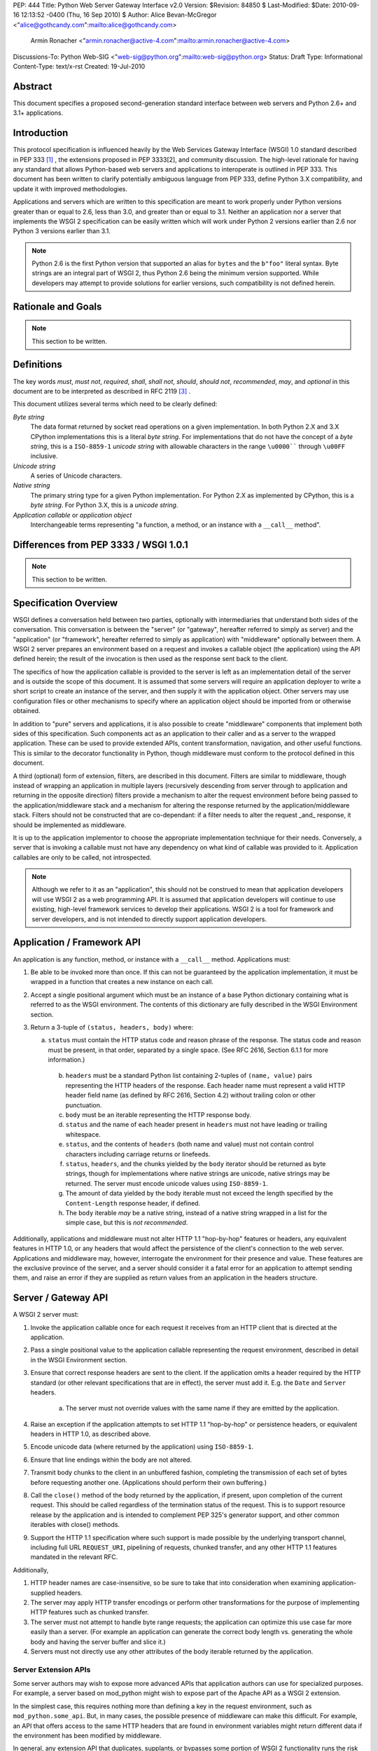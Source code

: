 PEP: 444
Title: Python Web Server Gateway Interface v2.0
Version: $Revision: 84850 $
Last-Modified: $Date: 2010-09-16 12:13:52 -0400 (Thu, 16 Sep 2010) $
Author: Alice Bevan-McGregor <"alice@gothcandy.com":mailto:alice@gothcandy.com>
        Armin Ronacher <"armin.ronacher@active-4.com":mailto:armin.ronacher@active-4.com>
Discussions-To: Python Web-SIG <"web-sig@python.org":mailto:web-sig@python.org>
Status: Draft
Type: Informational
Content-Type: text/x-rst
Created: 19-Jul-2010


Abstract
========

This document specifies a proposed second-generation standard interface
between web servers and Python 2.6+ and 3.1+ applications.


Introduction
============

This protocol specification is influenced heavily by the Web Services
Gateway Interface (WSGI) 1.0 standard described in PEP 333 [1]_ , the
extensions proposed in PEP 3333[2], and community discussion. The
high-level rationale for having any standard that allows Python-based
web servers and applications to interoperate is outlined in PEP 333.
This document has been written to clarify potentially ambiguous language
from PEP 333, define Python 3.X compatibility, and update it with
improved methodologies.

Applications and servers which are written to this specification are
meant to work properly under Python versions greater than or equal to
2.6, less than 3.0, and greater than or equal to 3.1. Neither an
application nor a server that implements the WSGI 2 specification can be
easily written which will work under Python 2 versions earlier than 2.6
nor Python 3 versions earlier than 3.1.

.. note::

    Python 2.6 is the first Python version that supported an alias for
    ``bytes`` and the ``b"foo"`` literal syntax. Byte strings are an
    integral part of WSGI 2, thus Python 2.6 being the minimum version
    supported. While developers may attempt to provide solutions for
    earlier versions, such compatibility is not defined herein.


Rationale and Goals
===================

.. note::

    This section to be written.


Definitions
===========

The key words *must*, *must not*, *required*, *shall*, *shall not*,
*should*, *should not*, *recommended*, *may*, and *optional* in this
document are to be interpreted as described in RFC 2119 [3]_ .

This document utilizes several terms which need to be clearly defined:

*Byte string*
    The data format returned by socket read operations on a given
    implementation. In both Python 2.X and 3.X CPython implementations
    this is a literal *byte string*. For implementations that do not
    have the concept of a *byte string*, this is a ``ISO-8859-1``
    *unicode string* with allowable characters in the range ``\u0000````
    through ``\u00FF`` inclusive.

*Unicode string*
    A series of Unicode characters.

*Native string*
    The primary string type for a given Python implementation. For
    Python 2.X as implemented by CPython, this is a *byte string*. For
    Python 3.X, this is a *unicode string*.

*Application callable* or *application object*
    Interchangeable terms representing "a function, a method, or an
    instance with a ``__call__`` method".



Differences from PEP 3333 / WSGI 1.0.1
======================================

.. note::

    This section to be written.


Specification Overview
======================

WSGI defines a conversation held between two parties, optionally with
intermediaries that understand both sides of the conversation. This
conversation is between the "server" (or "gateway", hereafter referred
to simply as server) and the "application" (or "framework", hereafter
referred to simply as application) with "middleware" optionally between
them. A WSGI 2 server prepares an environment based on a request and
invokes a callable object (the application) using the API defined
herein; the result of the invocation is then used as the response sent
back to the client.

The specifics of how the application callable is provided to the server
is left as an implementation detail of the server and is outside the
scope of this document. It is assumed that some servers will require an
application deployer to write a short script to create an instance of
the server, and then supply it with the application object. Other
servers may use configuration files or other mechanisms to specify
where an application object should be imported from or otherwise
obtained.

In addition to "pure" servers and applications, it is also possible to
create "middleware" components that implement both sides of this
specification. Such components act as an application to their caller and
as a server to the wrapped application. These can be used to provide
extended APIs, content transformation, navigation, and other useful
functions. This is similar to the decorator functionality in Python,
though middleware must conform to the protocol defined in this document.

A third (optional) form of extension, filters, are described in this
document. Filters are similar to middleware, though instead of wrapping
an application in multiple layers (recursively descending from server
through to application and returning in the opposite direction) filters
provide a mechanism to alter the request environment before being passed
to the application/middleware stack and a mechanism for altering the
response returned by the application/middleware stack. Filters should
not be constructed that are co-dependant: if a filter needs to alter the
request _and_ response, it should be implemented as middleware.

It is up to the application implementor to choose the appropriate
implementation technique for their needs. Conversely, a server that is
invoking a callable must not have any dependency on what kind of
callable was provided to it. Application callables are only to be
called, not introspected.

.. note::

    Although we refer to it as an "application", this should not be
    construed to mean that application developers will use WSGI 2 as a
    web programming API. It is assumed that application developers will
    continue to use existing, high-level framework services to develop
    their applications. WSGI 2 is a tool for framework and server
    developers, and is not intended to directly support application
    developers.


Application / Framework API
===========================

An application is any function, method, or instance with a ``__call__``
method. Applications must:

1. Be able to be invoked more than once. If this can not be guaranteed
   by the application implementation, it must be wrapped in a function
   that creates a new instance on each call.

2. Accept a single positional argument which must be an instance of a
   base Python dictionary containing what is referred to as the WSGI
   environment. The contents of this dictionary are fully described in
   the WSGI Environment section.

3. Return a 3-tuple of ``(status, headers, body)`` where:

   a. ``status`` must contain the HTTP status code and reason phrase of
      the response. The status code and reason must be present, in that
      order, separated by a single space. (See RFC 2616, Section 6.1.1
      for more information.)

    b. ``headers`` must be a standard Python list containing 2-tuples
       of ``(name, value)`` pairs representing the HTTP headers of the
       response. Each header name must represent a valid HTTP header
       field name (as defined by RFC 2616, Section 4.2) without
       trailing colon or other punctuation.

    c. ``body`` must be an iterable representing the HTTP response
       body.
    
    d. ``status`` and the name of each header present in ``headers``
       must not have leading or trailing whitespace.
    
    e. ``status``, and the contents of ``headers`` (both name and
       value) must not contain control characters including carriage
       returns or linefeeds.
    
    f. ``status``, ``headers``, and the chunks yielded by the ``body``
       iterator should be returned as byte strings, though for
       implementations where native strings are unicode, native strings
       may be returned. The server must encode unicode values using
       ``ISO-8859-1``.
    
    g. The amount of data yielded by the body iterable must not exceed
       the length specified by the ``Content-Length`` response header,
       if defined.
    
    h. The ``body`` iterable *may* be a native string, instead of a
       native string wrapped in a list for the simple case, but this is
       *not recommended*.

Additionally, applications and middleware must not alter HTTP 1.1
"hop-by-hop" features or headers, any equivalent features in HTTP 1.0,
or any headers that would affect the persistence of the client's
connection to the web server. Applications and middleware may, however,
interrogate the environment for their presence and value. These features
are the exclusive province of the server, and a server should consider
it a fatal error for an application to attempt sending them, and raise
an error if they are supplied as return values from an application in
the headers structure.


Server / Gateway API
====================

A WSGI 2 server must:

1. Invoke the application callable once for each request it receives
   from an HTTP client that is directed at the application.

2. Pass a single positional value to the application callable
   representing the request environment, described in detail in the WSGI
   Environment section.

3. Ensure that correct response headers are sent to the client. If the
   application omits a header required by the HTTP standard (or other
   relevant specifications that are in effect), the server must add it.
   E.g. the ``Date`` and ``Server`` headers.

    a. The server must not override values with the same name if they
       are emitted by the application.

4. Raise an exception if the application attempts to set HTTP 1.1
   "hop-by-hop" or persistence headers, or equivalent headers in HTTP
   1.0, as described above.

5. Encode unicode data (where returned by the application) using
   ``ISO-8859-1``.

6. Ensure that line endings within the body are not altered.

7. Transmit body chunks to the client in an unbuffered fashion,
   completing the transmission of each set of bytes before requesting
   another one. (Applications should perform their own buffering.)

8. Call the ``close()`` method of the body returned by the application,
   if present, upon completion of the current request. This should be
   called regardless of the termination status of the request. This is
   to support resource release by the application and is intended to
   complement PEP 325's generator support, and other common iterables
   with close() methods.

9. Support the HTTP 1.1 specification where such support is made
   possible by the underlying transport channel, including full URL
   ``REQUEST_URI``, pipelining of requests, chunked transfer, and any
   other HTTP 1.1 features mandated in the relevant RFC.

Additionally,

1. HTTP header names are case-insensitive, so be sure to take that into
   consideration when examining application-supplied headers.

2. The server may apply HTTP transfer encodings or perform other
   transformations for the purpose of implementing HTTP features such as
   chunked transfer.

3. The server must not attempt to handle byte range requests; the
   application can optimize this use case far more easily than a server.
   (For example an application can generate the correct body length vs.
   generating the whole body and having the server buffer and slice it.)

4. Servers must not directly use any other attributes of the body
   iterable returned by the application.


Server Extension APIs
---------------------

Some server authors may wish to expose more advanced APIs that
application authors can use for specialized purposes. For example, a
server based on mod_python might wish to expose part of the Apache API
as a WSGI 2 extension.

In the simplest case, this requires nothing more than defining a key in
the request environment, such as ``mod_python.some_api``. But, in many
cases, the possible presence of middleware can make this difficult. For
example, an API that offers access to the same HTTP headers that are
found in environment variables might return different data if the
environment has been modified by middleware.

In general, any extension API that duplicates, supplants, or bypasses
some portion of WSGI 2 functionality runs the risk of being incompatible
with middleware components. Server developers should not assume that
nobody will use middleware, because many framework developers
specifically organize their frameworks to function almost entirely as
middleware of various kinds.

So, to provide maximum compatibility, servers that provide extension
APIs that replace some WSGI 2 functionality must design those APIs so
that they are invoked using the portion of the API that they replace.
For example, an extension API to access HTTP request headers must
require the application to pass in its current environment, so that the
server may verify that HTTP headers accessible via the API have not been
altered by middleware. If the extension API cannot guarantee that it
will always agree with the environment about the contents of HTTP
headers, it must refuse service to the application, e.g. by raising an
error, returning ``None`` instead of a header collection, or whatever is
appropriate to the API.

These guidelines also apply to middleware that adds information such as
parsed cookies, form variables, sessions, and the like to the
environment. Specifically, such middleware should provide these features
as functions which operate on the environment, rather than simply
stuffing values into the environment. This helps ensure that information
is calculated from the environment after any middleware has done any URL
rewrites or other modifications.

It is very important that these "safe extension" rules be followed by
both server and middleware developers, in order to avoid a future in
which middleware developers are forced to delete any and all extension
APIs from the environment to ensure that their mediation isn't being
bypassed by applications using those extensions!


Middleware API
==============

Middleware plays the role of a server with respect to the application
they wrap, while also acting as an application with respect to the
server they are called by. Middleware components can perform such
functions as:

* Routing a request to different application objects based on the target
  URL, after rewriting the environment accordingly.

* Allowing multiple applications to run side-by-side in the same
  process.

* Load balancing and remote processing by forwarding requests and
  responses over a network.

The presence of middleware in general is transparent to both the server
and the application sides of the interface, and must require no special
support. A developer who desires to incorporate middleware into an
application simply provides the middleware component to the server, as
if it were an application, and configures the middleware component to
invoke the application, as if the middleware component were a server. Of
course, the "application" that the middleware wraps may in fact be
another middleware component wrapping another application, and so on,
creating what is referred to as a "middleware stack".

.. note::

    Care must be taken when modifying the returned body. If the amount
    of data returned will differ and a ``Content-Length`` header is
    present, it must be updated to reflect the true length of the body
    returned by the middleware.


Filter API
==========

.. note::

    There is strong contention on the mailing list whether this should
    be included in the PEP.

A large amount of middleware only applies changes to the environment
coming in from the server before reaching the application, or,
conversely, only applies transformations to the data returned by the
application. Additionally, middleware, by wrapping applications and
other middleware in a recursive structure, is less efficient and harder
to debug than a "flat" model. Filters fill the need for efficient
ingress- or egress-only modifications.

"Filters" can perform such functions as:

* Perform additional processing on the incoming request, such as
  transforming HTTP GET arguments.

* Perform content post-processing, such as applying XSL stylesheets or
  GZip compression.

* Calculate and add optional HTTP headers such as ``Content-MD5``.

The filtering API may be implemented by WSGI 2 servers, and filtering
functionality can be added to non-supporting servers by utilizing a
middleware layer which implements the filtering API.


Ingress Filters
---------------

Ingress filters are called before the application (and middleware
stack), may modify the request environment, and must:

1. Accept a single positional argument representing the WSGI
   environment.

2. Return ``None``.


Egress Filters
--------------

Egress filters are called after the application (and middleware stack)
only if an unhandled exception has not been raised, may modify the
response, and must:

1. Accept four positional arguments: ``environ``, ``status``,
   ``headers``, and ``body``, where ``environ`` is the request
   environment and ``status``, ``headers``, and ``body`` are the values
   returned by the application.

2. Return a 3-tuple of (``status``, ``headers``, and ``body``) with the
   same restrictions as an application.

There is no requirement for egress filters to return the same objects as
those passed in.

.. note::

    As per middleware, care must be taken when modifying the returned
    body.


Asynchronous Processing
=======================

.. note::

    This section to be written.


Implementation Details
======================

The WSGI Environment
--------------------

1. All keys in the environment dictionary must be native strings.

2. The value matching the ``'wsgi.url_scheme'`` key must be a native
   string.

3. For implementations where the native string is unicode, all CGI keys,
   and all CGI values other than ``REQUEST_URI``, ``SCRIPT_NAME``,
   ``PATH_INFO``, ``PARAMETERS``, and ``QUERY_STRING``, must be encoded
   using ``ISO-8859-1``.

4. The value for the ``REQUEST_URI`` key must be a byte string.

5. The values for the ``SCRIPT_NAME``, ``PATH_INFO``, ``PARAMETERS``,
   and ``QUERY_STRING`` keys must be unicode strings. The encoding used
   must be stored in ``wsgi.uri_encoding`` and default to ``UTF-8``. The
   application developer may provide a different default. If conversion
   failed, ``ISO-8859-1`` must be used.

6. The values for ``SCRIPT_NAME`` and ``PATH_INFO`` must be URL-decoded.

7. The value for the ``wsgi.uri_encoding`` key must be a native string.

8. The value matching the ``wsgi.input`` key must produce byte strings.

9. The ``read()`` and ``readline()`` methods of ``wsgi.input`` may
   optionally take a size hint. If no hint is given ``read()`` reads
   until end of stream.

10. Read operations across ``wsgi.input`` must return an empty string as
    an end of stream marker.

The following CGI variables must be present.

+---------------------+-----------------------------------------------+
| Key                 | Description                                   |
+=====================+===============================================+
| ``REQUEST_METHOD``  | The HTTP request method, such as "GET" or     |
|                     | "POST".                                       |
+---------------------+-----------------------------------------------+
| ``SCRIPT_NAME``     | The initial portion of the request URL's      |
|                     | "path" that corresponds to the application    |
|                     | object, so that the application knows its     |
|                     | virtual "location". This may be an empty      |
|                     | string if the application corresponds to the  |
|                     | "root" of the server.                         |
+---------------------+-----------------------------------------------+
| ``PATH_INFO``       | The remainder of the request URL's "path",    |
|                     | designating the virtual "location" of the     |
|                     | request's target within the application.      |
+---------------------+-----------------------------------------------+
| ``QUERY_STRING``    | The portion of the request URL that follows   |
|                     | the ``"?"``, if any, or an empty string.      |
+---------------------+-----------------------------------------------+
| ``PARAMETERS``      | The portion of the request URL that follows   |
|                     | the ``";"``, if any, or an empty string.      |
+---------------------+-----------------------------------------------+
| ``SERVER_NAME``     | When combined with ``SCRIPT_NAME`` and        |
| ``SERVER_PORT``     | ``PATH_INFO`` these variables can be used to  |
|                     | complete the URL. Note, however, that         |
|                     | ``HTTP_HOST``, if present, should be used in  |
|                     | preference to ``SERVER_NAME`` for             |
|                     | reconstructing the request URL. See the URL   |
|                     | Reconstruction section below for more detail. |
+---------------------+-----------------------------------------------+
| ``SERVER_PROTOCOL`` | The version of the protocol the client used   |
|                     | to send the request. Typically this will be   |
|                     | something like ``"HTTP/1.0"`` or              |
|                     | ``"HTTP/1.1"`` and may be used by the         |
|                     | application to determine how to treat any     |
|                     | HTTP request headers.                         |
+---------------------+-----------------------------------------------+

The following CGI values may present be in the environment.

+---------------------+-----------------------------------------------+
| Key                 | Description                                   |
+=====================+===============================================+
| ``CONTENT_TYPE``    | The contents of the ``Content-Type`` header   |
|                     | in the HTTP request.                          |
+---------------------+-----------------------------------------------+
| ``CONTENT_LENGTH``  | The contents of the ``Content-Length`` header |
|                     | in the HTTP request.                          |
+---------------------+-----------------------------------------------+
| ``HTTP_*``          | Variables corresponding to the                |
|                     | client-supplied HTTP request headers. The     |
|                     | presence or absence of these variables should |
|                     | correspond with the presence or absence of    |
|                     | the appropriate HTTP header in the request.   |
+---------------------+-----------------------------------------------+

A server should attempt to provide as many other CGI variables as are
applicable. In addition, if SSL is in use, the server should also
provide as many of the SSL environment variables [5] as are applicable,
such as ``HTTPS=on`` and ``SSL_PROTOCOL``. Note, however, that an
application that uses any CGI variables other than the ones listed above
are necessarily non-portable to web servers that do not support the
relevant extensions. (For example, web servers that do not publish files
will not be able to provide a meaningful ``DOCUMENT_ROOT`` or
``PATH_TRANSLATED``.)

A WSGI 2 compliant server should document the variables it provides,
along with their definitions, as appropriate. Applications must check
for the presence of any server-specific variables they require, and have
a fallback plan in the event such a variable is absent.

In addition to the CGI-defined variables, the environment dictionary may
also contain arbitrary operating-system "environment variables", and
must contain the following WSGI 2 defined variables:

+-----------------------+-----------------------------------------------+
| Key                   | Description                                   |
+=======================+===============================================+
| ``wsgi.version``      | The tuple ``(2, 0)``, representing WSGI       |
|                       | version 2.0.                                  |
+-----------------------+-----------------------------------------------+
| ``wsgi.url_scheme``   | A value representing the "scheme" portion of  |
|                       | the URL at which the application is being     |
|                       | invoked. Normally, this will have the value   |
|                       | ``"http"`` or ``"https"``, as appropriate.    |
+-----------------------+-----------------------------------------------+
| ``wsgi.input``        | An input stream (file-like object) from which |
|                       | bytes constituting the HTTP request body can  |
|                       | be read.                                      |
+-----------------------+-----------------------------------------------+
| ``wsgi.errors``       | An output stream (file-like object) to which  |
|                       | error output text can be written for the      |
|                       | purpose of recording program or other errors  |
|                       | in a standardized and possibly centralized    |
|                       | location.                                     |
+-----------------------+-----------------------------------------------+
| ``wsgi.multithread``  | This value must evaluate true if the          |
|                       | application object may be simultaneously      |
|                       | invoked by another thread in the same         |
|                       | process, and should evaluate false otherwise. |
+-----------------------+-----------------------------------------------+
| ``wsgi.multiprocess`` | This value must evaluate true if an           |
|                       | equivalent application object may be          |
|                       | simultaneously invoked by another process,    |
|                       | and should evaluate false otherwise.          |
+-----------------------+-----------------------------------------------+
| ``wsgi.run_once``     | This value must evaluate true if the server   |
|                       | or gateway expects (but does not guarantee)   |
|                       | that the application will only be invoked     |
|                       | this one time during the life of its          |
|                       | containing process. Normally, this will only  |
|                       | be true for a gateway based on CGI (or        |
|                       | similar).                                     |
+-----------------------+-----------------------------------------------+
| ``wsgi.async``        | This value must evaluate to true if the       |
|                       | server is capable of handling asynchronous    |
|                       | processing tokens as defined in the           |
|                       | Asynchronous Processing chapter.              |
+-----------------------+-----------------------------------------------+

The following environment variables may be present if supported by the
server:

+----------------------+-----------------------------------------------+
| Key                  | Description                                   |
+======================+===============================================+
| ``wsgi.script_name`` | The non-URL-decoded SCRIPT_NAME value. This   |
|                      | is the original URL-encoded value derived     |
|                      | from the request URI.                         |
+----------------------+-----------------------------------------------+
| ``web3.path_info``   | The non-URL-decoded PATH_INFO value. This is  |
|                      | the original URL-encoded value derived from   |
|                      | the request URI.                              |
+----------------------+-----------------------------------------------+

.. note::

    Through a historical inequity, by virtue of the CGI specification,
    ``SCRIPT_NAME`` and ``PATH_INFO`` are present within the environment
    as an already URL-decoded string.

Finally, the environment dictionary may also contain server-defined
variables. These variables must have names which are composed of only
lower-case letters, numbers, dots, and underscores, and should be
prefixed with a name that is unique to the defining server or gateway.
For example, ``mod_wsgi`` might define variables with names like
``mod_wsgi.some_variable``.


Input Stream
------------

The input stream (``wsgi.input``) provided by the server must support
the following methods:

+-----------------------+---------+
| Method                | Notes   |
+-----------------------+---------+
| ``read(size)``        | 1, 4    |
| ``readline([size])``  | 1, 2, 4 |
| ``readlines([size])`` | 1, 3, 5 |
| ``__iter__()``        | 1, 6    |
+-----------------------+---------+

The semantics of each method are as documented in the Python Library
Reference, except for these notes as listed in the table above:

1. The server must honor the client's specified ``Content-Length``, if
   present, and must:

   1. Truncate read requests that would exceed the request body length.

   2. After consuming the request body, simulate an end-of-file
      condition (by returning an empty string) if the application
      attempts further reads.

2. The implementation must support the optional size argument to
   ``readline()``.

3. The application is free to not supply a size argument to
   ``readlines()``, and the server or gateway is free to ignore the value of any supplied size argument.

4. The ``read``, ``readline`` and ``__iter__`` methods must return a
   bytes instance.

5. The ``readlines()`` method must return a sequence which contains
   instances of bytes.

6. The ``__iter__`` method must return an iterator yielding instances
   of bytes.

The methods listed in the table above must be supported by all servers
conforming to this specification. Applications conforming to this
specification must not use any other methods or attributes of the input
object. In particular, applications must not attempt to close this
stream, even if it possesses a close() method.


Error Stream
------------

This should be a "text mode" stream; i.e., applications should use
``"\n"`` as a line ending, and assume that it will be converted to the
correct line ending by the server.

For many servers, ``wsgi.errors`` will be the server's main error log.
Alternatively, this may be ``sys.stderr``, or a log file of some sort.
The server's documentation should include an explanation of how to
configure this or where to find the recorded output. A server may supply
different error streams to different applications, if this is desired.

*Note:* It is highly recommended for servers to implement
``wsgi.errors`` as a wrapper around the standard Python logging module
using the ``wsgi.errors`` handler name. This will allow for maximum
configurability using standard Python interfaces versus server-specific
configuration directives. In addition, there are many different ways to
route the Python logging module, including STDERR, on-disk log file,
over the network, and via e-mail or instant messenger.

The error stream (``wsgi.errors``) provided by the server must support
the following methods:

+---------------------+-------+
| Method              | Notes |
+=====================+=======+
| ``flush()``         | 1     |
+---------------------+-------+
| ``write(str)``      | 2     |
+---------------------+-------+
| ``writelines(seq)`` | 2     |
+---------------------+-------+

The semantics of each method are as documented in the Python Library
Reference, except for these notes as listed in the table above:

1. Since the errors stream may not be rewound, servers and gateways are
   free to forward write operations immediately, without buffering. In
   this case, the ``flush()`` method may be a no-op. Portable
   applications, however, cannot assume that output is unbuffered or
   that ``flush()`` is a no-op. They must call ``flush()`` if they need
   to ensure that output has in fact been written. (For example, to
   minimize intermingling of data from multiple processes writing to the
   same error log.)

2. The ``write()`` method must accept a native string argument.

3. The ``writelines()`` method must accept a sequence argument that
   consists entirely of native strings.

The methods listed in the table above must be supported by all servers
conforming to this specification. Applications conforming to this
specification must not use any other methods or attributes of the
``wsgi.errors`` object. In particular, applications must not attempt to
close this stream, even if it possesses a close() method.


HTTP Features
-------------

Servers should:

1. Be conservative in their implementation and generally allow
   applications complete control over their output.

2. Only make changes that do not alter the effective semantics of the
   application's response.

In a sense, a server should consider itself to be like an HTTP "gateway
server", with the application being an HTTP "origin server". (See RFC
2616, section 1.3, for the definition of these terms.)

However, because WSGI 2 servers and applications do not communicate via
HTTP, what RFC 2616 calls "hop-by-hop" headers do not apply to WSGI 2
internal communications.

Applications must not:

1. Generate any "hop-by-hop" headers[4].

2. Attempt to use HTTP features that would require them to generate such
   headers.

3. Rely on the content of any incoming "hop-by-hop" headers in the
   environment dictionary.

4. Apply a transport encoding to its response body.

Servers must:

1. Handle any supported inbound "hop-by-hop" headers on their own.

2. Provide transparent support for HTTP 1.1 Expect/Continue. This can be
   accomplished in one of two ways:

   1. Respond to requests containing an ``"Expect: 100-continue"``
      request with an immediate ``"100 Continue"`` response, and proceed
      normally.

   2. Proceed with the request normally, but provide the application
      with a ``wsgi.input`` stream that will send the ``"100 Continue"``
      response if/when the application first attempts to read from the
      input stream. The read request must then remain blocked until the
      client responds.

3. Provide transparent support for chunked transfer encoding of request
   bodies.

4. Provide transparent support for chunked transfer encoding of response
   bodies if:

   1. The ``Content-Length`` header is missing from the response, or;

   2. The ``Transfer-Encoding`` response header is set to ``"chunked"``,
      even if a ``Content-Length`` header is provided.

Note that these behavior restrictions do not apply for HTTP 1.0 requests
or for requests that are not directed to an application object. Not
defining a ``Content-Length`` for responses to HTTP 1.0 requests must
still be treated as an error condition by the server, for example.

For more information on HTTP 1.1 Expect/Continue, see RFC 2616, sections
8.2.3 and 10.1.1. For more information on chunked transfer encoding, see
RFC 2616, section 3.6.1.

Servers must not, and applications should:

1. Handle cache validation via the ``If-None-Match`` and
   ``If-Modified-Since`` request headers and the ``Last-Modified`` and
   ``ETag`` response headers.

2. Handle byte range transmission of the application's response.

Similarly, a server may re-encode or transport-encode an application's
response, but the application should use a suitable content encoding on
its own.

Note that these restrictions on applications do not necessarily mean
that every application must re-implement every HTTP feature; many HTTP
features can be partially or fully implemented by middleware or filter
components, thus freeing both server and application authors from
implementing the same features over and over again.



Python Cross-Version Compatibility
==================================

*Status:* TBD


Rationale
=========

*Status:* TBD.



Examples
========

Functional Application Example
------------------------------

The following is a simple, function-based "hello world" example
application, compatible with Python 2.x and 3.x.

::

    def hello(environ):
        status = "200 OK"
        body = "Hello world!"
        
        headers = [
                ("Content-Type", "text/plain"),
                ("Content-Length", str(len(body)))
            ]
        
        return status, headers, [body]


Class Instance Application Example
----------------------------------

The following is a simple, class-based "hello world" example
application, compatible with Python 2.x and 3.x.

::

    class Hello(object):
        def __call__(self, environ):
            status = "200 OK"
            body = "Hello world!"
            
            headers = [
                    ("Content-Type", "text/plain"),
                    ("Content-Length", str(len(body)))
                ]
            
            return status, headers, [body]
    
    hello = Hello()


h2. Middleware Example

bq. *Status:* TBD.<br>*Note:* Demonstrate simple (and robust) benchmarking middleware.


h2. Filtering Middleware Example

bq. *Status:* TBD.<br>*Note:* Demonstrate the filtering API as middleware.
 

h2. CGI Server Example

bq. *Status:* TBD.<br>*Note:* Demonstrate a basic CGI server that conforms to this standard.



h1. References

bq. *Status:* Draft.<br>*Note:* Needs more references, esp. to community discussion.

fn1. PEP 333: Python Web Services Gateway Interface v1.0 ("http://www.python.org/dev/peps/pep-0333/":http://www.python.org/dev/peps/pep-0333/)

fn2. PEP 3333: Python Web Services Gateway Interface v1.0.1 ("http://www.python.org/dev/peps/pep-3333/":http://www.python.org/dev/peps/pep-3333/)

fn3. RFC 2119: Key words for use in RFCs to Indicate Requirement Levels ("http://www.rfc-editor.org/rfc/rfc2119.txt":http://www.rfc-editor.org/rfc/rfc2119.txt)

fn4. "End-to-end and Hop-by-hop Headers" -- HTTP/1.1, Section 13.5.1 ("http://www.w3.org/Protocols/rfc2616/rfc2616-sec13.html#sec13.5.1":http://www.w3.org/Protocols/rfc2616/rfc2616-sec13.html#sec13.5.1)


h1. Copyright

This document has been placed in the public domain.






































The Application/Framework Side
------------------------------

The application object is simply a callable object that accepts one
argument.  The term "object" should not be misconstrued as requiring
an actual object instance: a function, method, or instance with a
``__call__`` method are all acceptable for use as an application
object.  Application objects must be able to be invoked more than
once, as virtually all servers/gateways (other than CGI) will make
such repeated requests.  It this cannot be guaranteed by the
implementation of the actual application, it has to be wrapped in a
function that creates a new instance on each call.

.. note::

   Although we refer to it as an "application" object, this should not
   be construed to mean that application developers will use WSGI 2 as
   a web programming API.  It is assumed that application developers
   will continue to use existing, high-level framework services to
   develop their applications.  WSGI 2 is a tool for framework and
   server developers, and is not intended to directly support
   application developers.)

An example of an application which is a function (``simple_app``)::

    def simple_app(environ):
        """Simplest possible application object"""
        status = b'200 OK'
        headers = [(b'Content-type', b'text/plain')]
        body = [b'Hello world!\n']
        return status, headers, body

An example of an application which is an instance (``simple_app``)::

    class AppClass(object):

        """Produce the same output, but using an instance.  An
        instance of this class must be instantiated before it is
        passed to the server.  """

      def __call__(self, environ):
            status = b'200 OK'
            headers = [(b'Content-type', b'text/plain')]
            body = [b'Hello world!\n']
            return status, headers, body

    simple_app = AppClass()

The Server/Gateway Side
-----------------------

The server or gateway invokes the application callable once for each
request it receives from an HTTP client that is directed at the
application.  To illustrate, here is a simple CGI gateway, implemented
as a function taking an application object.  Note that this simple
example has limited error handling, because by default an uncaught
exception will be dumped to ``sys.stderr`` and logged by the web
server.

::

    import locale
    import os
    import sys

    encoding = locale.getpreferredencoding()

    stdout = sys.stdout

    if hasattr(sys.stdout, 'buffer'):
        # Python 3 compatibility; we need to be able to push bytes out
        stdout = sys.stdout.buffer

    def get_environ():
        d = {}
        for k, v in os.environ.items():
            # Python 3 compatibility
            if not isinstance(v, bytes):
                # We must explicitly encode the string to bytes under
                # Python 3.1+
                v = v.encode(encoding, 'surrogateescape')
            d[k] = v
        return d

    def run_with_cgi(application):

        environ = get_environ()
        environ['wsgi.input']         = sys.stdin
        environ['wsgi.errors']        = sys.stderr
        environ['wsgi.version']       = (2, 0)
        environ['wsgi.multithread']   = False
        environ['wsgi.multiprocess']  = True
        environ['wsgi.run_once']      = True
        environ['SCRIPT_NAME'] = url_quote(environ['SCRIPT_NAME'])
        environ['PATH_INFO] = url_quote(environ['PATH_INFO'])
        environ['wsgi.path_requoted'] = True

        if environ.get('HTTPS', b'off') in (b'on', b'1'):
            environ['wsgi.url_scheme'] = b'https'
        else:
            environ['wsgi.url_scheme'] = b'http'

        status, headers, body = application(environ)

        CLRF = b'\r\n'

        try:
            stdout.write(b'Status: ' + status + CRLF)
            for header_name, header_val in headers:
                stdout.write(header_name + b': ' + header_val + CRLF)
            stdout.write(CRLF)
            for chunk in body:
                stdout.write(chunk)
                stdout.flush()
        finally:
            if hasattr(body, 'close'):
                body.close()


Middleware: Components that Play Both Sides
-------------------------------------------

A single object may play the role of a server with respect to some
application(s), while also acting as an application with respect to
some server(s).  Such "middleware" components can perform such
functions as:

* Routing a request to different application objects based on the
  target URL, after rewriting the ``environ`` accordingly.

* Allowing multiple applications or frameworks to run side-by-side in
  the same process.

* Load balancing and remote processing, by forwarding requests and
  responses over a network.

The presence of middleware in general is transparent to both the
"server/gateway" and the "application/framework" sides of the
interface, and should require no special support.  A user who desires
to incorporate middleware into an application simply provides the
middleware component to the server, as if it were an application, and
configures the middleware component to invoke the application, as if
the middleware component were a server.  Of course, the "application"
that the middleware wraps may in fact be another middleware component
wrapping another application, and so on, creating what is referred to
as a "middleware stack".

Here a middleware that changes the ``HTTP_HOST`` key if an ``X-Host``
header exists and adds a comment to all html responses::

    import time

    def proxy_and_timing_support(app):
        def new_application(environ):
            def filter_func(status, headers, body):
                now = time.time()
                for key, value in headers:
                    if key.lower() == b'content-type' and \
                       value.split(b';')[0] == b'text/html':
                        # assumes ascii compatible encoding in body,
                        # but the middleware should actually parse the
                        # content type header and figure out the
                        # encoding when doing that.  Also assumes the body
                        # is appendable and should not.
                        body += ('<!-- Execution time: %.2fsec -->' %
                                 (now - then)).encode('ascii')
                        break
                return status, headers, body
            then = time.time()
            host = environ.get('HTTP_X_HOST')
            if host is not None:
                environ['HTTP_HOST'] = host
            return filter_func(*app(environ))
        return new_application

    app = proxy_and_timing_support(app)


Filters
-------

A large amount of middleware only applies changes to the environment
coming in from the server before reaching the application, or,
conversely, only applies transformations to the data returned by
the application.  Additionally, middleware, by wrapping applications
and other middleware in a recursive structure, is less efficient than
a "flat" model.  Filters fill the need for efficient ingress- or
egress-only modifications.

Such "filters" can perform such functions as:

* Perform additional processing on the incoming request, such as
  transforming HTTP GET arguments.

* Perform content postprocessing, such as applying XSL stylesheets or
  GZip compression.

The filtering API **may** be implemented by WSGI 2 servers, and
filtering functionality can be added to non-supporting servers by
utilizing a middleware layer which implements the filtering API::

   class FilteringMiddleware(object):
      def __init__(self, app, ingress=None, egress=None):
         """Store the applciation and filters."""
         self.app = app
         self.ingress = [] if ingress is None else ingress
         self.egress = [] if egress is None else egress
         super(FilteringMiddleware, self).__init__()
      
      def __call__(self, environ):
         """Filter inbound (ingress), run the application, then filter
         outbound (egress)."""
         
         for filter in self.ingress:
            filter(environ)
         
         result = self.app(environ)
         
         for filter in self.egress:
            result = filter(*result)
         
         return result

Specifying the filter lists for ingress and egress is left as an
implementation detail for the server or middleware.

Ingress filters **must** accept a single positional argument with the
same API as an application, illustrated above.  Ingress filters may
then modify the WSGI 2 environment, and **must** return ``None``.

Egress filters **must** accept three positional arguments conforming
to the values returned by an application, illustrated above.  An
egress filter **may** then modify or construct an entirely new
response and **must** return a 3-tuple with the same API as an
application, as illustrated above.

Ingress and egress filters can be utilized by a light-weight
middleware layer to perform the actual work, allowing both use as
efficient ingress and/or egress filters **and** as middleware.  For
example::

   class CompressionMiddleware(object):
      def __init__(self, app):
         """Store the wrapped application and configure the egress
         filter."""
         self.app = app
         self.egress = CompressionEgressFilter()
         super(CompressionEgressFilter, self).__init__()
      
      def __call__(self, environ):
         """Call the applicaiton, filtering the result."""
         return self.egress(*self.app(environ))


Specification Details
=====================

The application callable must accept one positional argument.  For the
sake of illustration, we have named it ``environ``, but it is not
required to have this name.  A server or gateway **must** invoke the
application object using a positional (not keyword) argument.
(E.g. by calling ``status, headers, body = application(environ)`` as
shown above.)

The ``environ`` parameter is a dictionary object, containing CGI-style
environment variables.  This object **must** be a builtin Python
dictionary (*not* a subclass, ``UserDict`` or other dictionary
emulation), and the application is allowed to modify the dictionary in
any way it desires.  The dictionary must also include certain
WSGI 2-required variables (described in a later section), and may also
include server-specific extension variables, named according to a
convention that will be described below.

When called by the server, the application object must return a tuple
yielding three elements: ``status``, ``headers`` and ``body``.

The ``status`` element is a status in bytes of the form ``b'999
Message here'``.

``headers`` is a Python list of ``(header_name, header_value)`` pairs
describing the HTTP response header.  The ``headers`` structure must
be a literal Python list; it must yield two-tuples.  Both
``header_name`` and ``header_value`` must be bytes values.

The ``body`` is an iterable yielding zero or more bytes instances.
This can be accomplished in a variety of ways, such as by returning a
list containing bytes instances as ``body``, or by returning a
generator function as ``body`` that yields bytes instances, or by the
``body`` being an instance of a class which is iterable.  Regardless
of how it is accomplished, the application object must always return a
``body`` iterable yielding zero or more bytes instances.

The server or gateway must transmit the yielded bytes to the client in
an unbuffered fashion, completing the transmission of each set of
bytes before requesting another one.  (In other words, applications
**should** perform their own buffering.  See the `Buffering and
Streaming`_ section below for more on how application output must be
handled.)

The server or gateway should treat the yielded bytes as binary byte
sequences: in particular, it should ensure that line endings are not
altered.  The application is responsible for ensuring that the
string(s) to be written are in a format suitable for the client.  (The
server or gateway **may** apply HTTP transfer encodings, or perform
other transformations for the purpose of implementing HTTP features
such as byte-range transmission.  See `Other HTTP Features`_, below,
for more details.)

If the ``body`` iterable returned by the application has a ``close()``
method, the server or gateway **must** call that method upon
completion of the current request, whether the request was completed
normally, or terminated early due to an error.  This is to support
resource release by the application and is intended to complement PEP
325's generator support, and other common iterables with ``close()``
methods.

Finally, servers and gateways **must not** directly use any other
attributes of the ``body`` iterable returned by the application.


``environ`` Variables
---------------------

The ``environ`` dictionary is required to contain various CGI
environment variables, as defined by the Common Gateway Interface
specification [2]_.

The following CGI variables **must** be present.  Each key is a native
string.  Each value is a bytes instance.

.. note::

   In Python 3.1+, a "native string" is a ``str`` type decoded using
   the ``surrogateescape`` error handler, as done by
   ``os.environ.__getitem__``.  In Python 2.6 and 2.7, a "native
   string" is a ``str`` type representing a set of bytes.

``REQUEST_METHOD``
   The HTTP request method, such as ``"GET"`` or ``"POST"``.

``SCRIPT_NAME``
   The initial portion of the request URL's "path" that corresponds to
   the application object, so that the application knows its virtual
   "location".  This may be the empty bytes instance if the application
   corresponds to the "root" of the server.  SCRIPT_NAME will be a
   bytes instance representing a sequence of URL-encoded segments, each
   segment separated by the slash character (``/``).  Unlike CGI, it is
   assumed that segment values containing URL-encoded characters will
   *not* be unquoted: URL-quoted values such as ``%2F`` *will* remain
   present in ``SCRIPT_NAME`` provided to a WSGI 2 application.  If a
   server must reconstruct ``SCRIPT_NAME`` to provide a quoted value,
   it should do so as best it can and set the ``wsgi.path_requoted``
   environment value to ``True``.

``PATH_INFO``
  The remainder of the request URL's "path", designating the virtual
  "location" of the request's target within the application.  This
  **may** be a bytes instance if the request URL targets the
  application root and does not have a trailing slash.  PATH_INFO will
  be a bytes instance representing a sequence of URL-encoded segments
  separated by the slash character (``/``).  Unlike CGI, it is assumed
  that segment values containing URL-encoded characters will *not* be
  unquoted at all: URL-quoted values such as ``%2F`` *will* remain
  present in ``PATH_INFO`` provided to a WSGI 2 application.  If a
  server must reconstruct ``PATH_INFO`` to provide a quoted value, it
  should do so as best it can and set the ``wsgi.path_requoted``
  environment value to ``True``.

``QUERY_STRING``
  The portion of the request URL (in bytes) that follows the ``"?"``,
  if any, or the empty bytes instance.

``SERVER_NAME``, ``SERVER_PORT``
  When combined with ``SCRIPT_NAME`` and ``PATH_INFO`` (or their raw
  equivalents)`, these variables can be used to complete the URL.
  Note, however, that ``HTTP_HOST``, if present, should be used in
  preference to ``SERVER_NAME`` for reconstructing the request URL.
  See the `URL Reconstruction`_ section below for more detail.
  ``SERVER_PORT`` should be a bytes instance, not an integer.

``SERVER_PROTOCOL``
  The version of the protocol the client used to send the request.
  Typically this will be something like ``"HTTP/1.0"`` or
  ``"HTTP/1.1"`` and may be used by the application to determine how
  to treat any HTTP request headers.  (This variable should probably
  be called ``REQUEST_PROTOCOL``, since it denotes the protocol used
  in the request, and is not necessarily the protocol that will be
  used in the server's response.  However, for compatibility with CGI
  we have to keep the existing name.)

The following CGI values **may** present be in the WSGI 2 environment.
Each key is a native string.  Each value is a bytes instances.

``CONTENT_TYPE``
  The contents of any ``Content-Type`` fields in the HTTP request.

``CONTENT_LENGTH``
  The contents of any ``Content-Length`` fields in the HTTP request.

``HTTP_`` Variables
  Variables corresponding to the client-supplied HTTP request headers
  (i.e., variables whose names begin with ``"HTTP_"``).  The presence
  or absence of these variables should correspond with the presence or
  absence of the appropriate HTTP header in the request.

A server or gateway **should** attempt to provide as many other CGI
variables as are applicable, each with a string for its key and a
bytes instance for its value.  In addition, if SSL is in use, the
server or gateway **should** also provide as many of the Apache SSL
environment variables [5]_ as are applicable, such as ``HTTPS=on`` and
``SSL_PROTOCOL``.  Note, however, that an application that uses any
CGI variables other than the ones listed above are necessarily
non-portable to web servers that do not support the relevant
extensions.  (For example, web servers that do not publish files will
not be able to provide a meaningful ``DOCUMENT_ROOT`` or
``PATH_TRANSLATED``.)

A WSGI 2-compliant server or gateway **should** document what variables
it provides, along with their definitions as appropriate.
Applications **should** check for the presence of any variables they
require, and have a fallback plan in the event such a variable is
absent.

Note that CGI variable *values* must be bytes instances, if they are
present at all.  It is a violation of this specification for a CGI
variable's value to be of any type other than ``bytes``.  On Python 2,
this means they will be of type ``str``.  On Python 3, this means they
will be of type ``bytes``.

They *keys* of all CGI and non-CGI variables in the environ, however,
must be "native strings" (on both Python 2 and Python 3, they will be
of type ``str``).

In addition to the CGI-defined variables, the ``environ`` dictionary
**may** also contain arbitrary operating-system "environment
variables", and **must** contain the following WSGI 2-defined
variables.

=====================  ===============================================
Variable               Value
=====================  ===============================================
``wsgi.version``       The tuple ``(2, 0)``, representing WSGI
                       version 2.0.

``wsgi.url_scheme``    A bytes value representing the "scheme" portion of
                       the URL at which the application is being
                       invoked.  Normally, this will have the value
                       ``b"http"`` or ``b"https"``, as appropriate.

``wsgi.input``         An input stream (file-like object) from which bytes
                       constituting the HTTP request body can be read.
                       (The server or gateway may perform reads
                       on-demand as requested by the application, or
                       it may pre- read the client's request body and
                       buffer it in-memory or on disk, or use any
                       other technique for providing such an input
                       stream, according to its preference.)

``wsgi.errors``        An output stream (file-like object) to which error
                       output text can be written, for the purpose of
                       recording program or other errors in a
                       standardized and possibly centralized location.
                       This should be a "text mode" stream; i.e.,
                       applications should use ``"\n"`` as a line
                       ending, and assume that it will be converted to
                       the correct line ending by the server/gateway.
                       Applications may *not* send bytes to the
                       'write' method of this stream; they may only
                       send text.

                       For many servers, ``wsgi.errors`` will be the
                       server's main error log. Alternatively, this
                       may be ``sys.stderr``, or a log file of some
                       sort.  The server's documentation should
                       include an explanation of how to configure this
                       or where to find the recorded output.  A server
                       or gateway may supply different error streams
                       to different applications, if this is desired.

``wsgi.multithread``   This value should evaluate true if the
                       application object may be simultaneously
                       invoked by another thread in the same process,
                       and should evaluate false otherwise.

``wsgi.multiprocess``  This value should evaluate true if an
                       equivalent application object may be
                       simultaneously invoked by another process, and
                       should evaluate false otherwise.

``wsgi.run_once``      This value should evaluate true if the server
                       or gateway expects (but does not guarantee!)
                       that the application will only be invoked this
                       one time during the life of its containing
                       process.  Normally, this will only be true for
                       a gateway based on CGI (or something similar).

``wsgi.path_requoted`` The spec requires PATH_INFO and SCRIPT_NAME to
                       be *url-quoted* (unlike CGI).  This value
                       should evaluate ``True`` if the ``PATH_INFO``
                       and ``SCRIPT_NAME`` values in this environment
                       were dequoted and subsequently requoted, such
                       as in the case that a URL-quoted ``PATH_INFO``
                       has been reconstructed from already-unquoted
                       CGI values.  This is mostly a flag useful for
                       debugging purposes.

=====================  ===============================================

Finally, the ``environ`` dictionary may also contain server-defined
variables.  These variables should have names which are native
strings, composed of only lower-case letters, numbers, dots, and
underscores, and should be prefixed with a name that is unique to the
defining server or gateway.  For example, ``mod_WSGI 2`` might define
variables with names like ``mod_WSGI 2.some_variable``.


Input Stream
~~~~~~~~~~~~

The input stream (``wsgi.input``) provided by the server must support
the following methods:

=====================  ========
Method                 Notes
=====================  ========
``read(size)``         1,4
``readline([size])``   1,2,4
``readlines([size])``  1,3,4
``__iter__()``         4
=====================  ========

The semantics of each method are as documented in the Python Library
Reference, except for these notes as listed in the table above:

1. The server is not required to read past the client's specified
   ``Content-Length``, and is allowed to simulate an end-of-file
   condition if the application attempts to read past that point.  The
   application **should not** attempt to read more data than is
   specified by the ``CONTENT_LENGTH`` variable.

2. The implementation must support the optional ``size`` argument to
   ``readline()``.

3. The application is free to not supply a ``size`` argument to
   ``readlines()``, and the server or gateway is free to ignore the
   value of any supplied ``size`` argument.

4. The ``read``, ``readline`` and ``__iter__`` methods must return a
   bytes instance.  The ``readlines`` method must return a sequence
   which contains instances of bytes.

The methods listed in the table above **must** be supported by all
servers conforming to this specification.  Applications conforming to
this specification **must not** use any other methods or attributes of
the ``input`` object.  In particular, applications **must not**
attempt to close this stream, even if it possesses a ``close()``
method.

The input stream should silently ignore attempts to read more than the
content length of the request.  If no content length is specified the
stream must be a dummy stream that does not return anything.


Error Stream
~~~~~~~~~~~~

The error stream (``wsgi.errors``) provided by the server must support
the following methods:

===================   ==========  ========
Method                Stream      Notes
===================   ==========  ========
``flush()``           ``errors``  1
``write(str)``        ``errors``  2
``writelines(seq)``   ``errors``  2
===================   ==========  ========

The semantics of each method are as documented in the Python Library
Reference, except for these notes as listed in the table above:

1. Since the ``errors`` stream may not be rewound, servers and
   gateways are free to forward write operations immediately, without
   buffering.  In this case, the ``flush()`` method may be a no-op.
   Portable applications, however, cannot assume that output is
   unbuffered or that ``flush()`` is a no-op.  They must call
   ``flush()`` if they need to ensure that output has in fact been
   written.  (For example, to minimize intermingling of data from
   multiple processes writing to the same error log.)

2. The ``write()`` method must accept a string argument, but needn't
   necessarily accept a bytes argument.  The ``writelines()`` method
   must accept a sequence argument that consists entirely of strings,
   but needn't necessarily accept any bytes instance as a member of
   the sequence.

The methods listed in the table above **must** be supported by all
servers conforming to this specification.  Applications conforming to
this specification **must not** use any other methods or attributes of
the ``errors`` object.  In particular, applications **must not**
attempt to close this stream, even if it possesses a ``close()``
method.


Values Returned by A WSGI 2 Application
--------------------------------------

WSGI 2 applications return a tuple in the form (``status``,
``headers``, ``body``).  The ``status`` value is assumed by a gateway
or server to be an HTTP "status" bytes instance like ``b'200 OK'`` or
``b'404 Not Found'``.  That is, it is a string consisting of a
Status-Code and a Reason-Phrase, in that order and separated by a
single space, with no surrounding whitespace or other characters.
(See RFC 2616, Section 6.1.1 for more information.)  The string **must
not** contain control characters, and must not be terminated with a
carriage return, linefeed, or combination thereof.

The ``headers`` value is assumed by a gateway or server to be a
literal Python list of ``(header_name, header_value)`` tuples.  Each
``header_name`` must be a bytes instance representing a valid HTTP
header field-name (as defined by RFC 2616, Section 4.2), without a
trailing colon or other punctuation.  Each ``header_value`` must be a
bytes instance and **must not** include any control characters,
including carriage returns or linefeeds, either embedded or at the
end.  (These requirements are to minimize the complexity of any
parsing that must be performed by servers, gateways, and intermediate
response processors that need to inspect or modify response headers.)

In general, the server or gateway is responsible for ensuring that
correct headers are sent to the client: if the application omits a
header required by HTTP (or other relevant specifications that are in
effect), the server or gateway **must** add it.  For example, the HTTP
``Date:`` and ``Server:`` headers would normally be supplied by the
server or gateway.  The gateway must however not override values with
the same name if they are emitted by the application.

(A reminder for server/gateway authors: HTTP header names are
case-insensitive, so be sure to take that into consideration when
examining application-supplied headers!)

Applications and middleware are forbidden from using HTTP/1.1
"hop-by-hop" features or headers, any equivalent features in HTTP/1.0,
or any headers that would affect the persistence of the client's
connection to the web server.  These features are the exclusive
province of the actual web server, and a server or gateway **should**
consider it a fatal error for an application to attempt sending them,
and raise an error if they are supplied as return values from an
application in the ``headers`` structure.  (For more specifics on
"hop-by-hop" features and headers, please see the `Other HTTP
Features`_ section below.)


Dealing with Compatibility Across Python Versions
-------------------------------------------------

Creating WSGI 2 code that runs under both Python 2.6/2.7 and Python
3.1+ requires some care on the part of the developer.  In general, the
WSGI 2 specification assumes a certain level of equivalence between the
Python 2 ``str`` type and the Python 3 ``bytes`` type.  For example,
under Python 2, the values present in the WSGI 2 ``environ`` will be
instances of the ``str`` type; in Python 3, these will be instances of
the ``bytes`` type.  The Python 3 ``bytes`` type does not possess all
the methods of the Python 2 ``str`` type, and some methods which it
does possess behave differently than the Python 2 ``str`` type.
Effectively, to ensure that WSGI 2 middleware and applications work
across Python versions, developers must do these things:

#) Do not assume comparison equivalence between text values and bytes
   values.  If you do so, your code may work under Python 2, but it
   will not work properly under Python 3.  For example, don't write
   ``somebytes == 'abc'``.  This will sometimes be true on Python 2
   but it will never be true on Python 3, because a sequence of bytes
   never compares equal to a string under Python 3.  Instead, always
   compare a bytes value with a bytes value, e.g. "somebytes ==
   b'abc'".  Code which does this is compatible with and works the
   same in Python 2.6, 2.7, and 3.1.  The ``b`` in front of ``'abc'``
   signals to Python 3 that the value is a literal bytes instance;
   under Python 2 it's a forward compatibility placebo.

#) Don't use the ``__contains__`` method (directly or indirectly) of
   items that are meant to be byteslike without ensuring that its
   argument is also a bytes instance.  If you do so, your code may
   work under Python 2, but it will not work properly under Python 3.
   For example, ``'abc' in somebytes'`` will raise a ``TypeError``
   under Python 3, but it will return ``True`` under Python 2.6 and
   2.7.  However, ``b'abc' in somebytes`` will work the same on both
   versions.  In Python 3.2, this restriction may be partially
   removed, as it's rumored that bytes types may obtain a ``__mod__``
   implementation.

#) ``__getitem__`` should not be used against str values in WSGI 2 code
   written using Python 2; ``__getitem__`` against Python 3 bytes
   values returns an integer representation of the byte instead of a
   textual one.  If you use this method, your code will work under
   Python 2, but not under Python 3.

#) Dont try to use the ``format`` method or the ``__mod__`` method of
   instances of bytes (directly or indirectly).  In Python 2, the
   ``str`` type which we treat equivalently to Python 3's ``bytes``
   supports these method but actual Python 3's ``bytes`` instances
   don't support these methods.  If you use these methods, your code
   will work under Python 2, but not under Python 3.

#) Do not try to concatenate a bytes value with a string value.  This
   may work under Python 2, but it will not work under Python 3.  For
   example, doing ``'abc' + somebytes`` will work under Python 2, but
   it will result in a ``TypeError`` under Python 3.  Instead, always
   make sure you're concatenating two items of the same type,
   e.g. ``b'abc' + somebytes``.

WSGI 2 expects byte values in other places, such as in all the values
returned by an application.

In short, to ensure compatibility of WSGI 2 application code between
Python 2 and Python 3, in Python 2, treat CGI and server variable
values in the environment as if they had the Python 3 ``bytes`` API
even though they actually have a more capable API.  Likewise for all
status and header values returned by a WSGI 2 application.


Buffering and Streaming
-----------------------

Generally speaking, applications will achieve the best throughput by
buffering their (modestly-sized) output and sending it all at once.
This is a common approach in existing frameworks: the output is
buffered in a StringIO or similar object, then transmitted all at
once, along with the response headers.

The corresponding approach in WSGI 2 is for the application to simply
return a single-element ``body`` iterable (such as a list) containing
the response body as a single string.  This is the recommended
approach for the vast majority of application functions, that render
HTML pages whose text easily fits in memory.

For large files, however, or for specialized uses of HTTP streaming
(such as multipart "server push"), an application may need to provide
output in smaller blocks (e.g. to avoid loading a large file into
memory).  It's also sometimes the case that part of a response may be
time-consuming to produce, but it would be useful to send ahead the
portion of the response that precedes it.

In these cases, applications will usually return a ``body`` iterator
(often a generator-iterator) that produces the output in a
block-by-block fashion.  These blocks may be broken to coincide with
mulitpart boundaries (for "server push"), or just before
time-consuming tasks (such as reading another block of an on-disk
file).

WSGI 2 servers, gateways, and middleware **must not** delay the
transmission of any block; they **must** either fully transmit the
block to the client, or guarantee that they will continue transmission
even while the application is producing its next block.  A
server/gateway or middleware may provide this guarantee in one of
three ways:

1. Send the entire block to the operating system (and request that any
   O/S buffers be flushed) before returning control to the
   application, OR

2. Use a different thread to ensure that the block continues to be
   transmitted while the application produces the next block.

3. (Middleware only) send the entire block to its parent
   gateway/server.

By providing this guarantee, WSGI 2 allows applications to ensure that
transmission will not become stalled at an arbitrary point in their
output data.  This is critical for proper functioning of
e.g. multipart "server push" streaming, where data between multipart
boundaries should be transmitted in full to the client.


Unicode Issues
--------------

HTTP does not directly support Unicode, and neither does this
interface.  All encoding/decoding must be handled by the
**application**; all values passed to or from the server must be of
the Python 3 type ``bytes`` or instances of the Python 2 type ``str``,
not Python 2 ``unicode`` or Python 3 ``str`` objects.

All "bytes instances" referred to in this specification **must**:

- On Python 2, be of type ``str``.

- On Python 3, be of type ``bytes``.

All "bytes instances" **must not** :

- On Python 2,  be of type ``unicode``.

- On Python 3, be of type ``str``.

The result of using a textlike object where a byteslike object is
required is undefined.

Values returned from a WSGI 2 app as a status or as response headers
**must** follow RFC 2616 with respect to encoding.  That is, the bytes
returned must contain a character stream of ISO-8859-1 characters, or
the character stream should use RFC 2047 MIME encoding.

On Python platforms which do not have a native bytes-like type
(e.g. IronPython, etc.), but instead which generally use textlike
strings to represent bytes data, the definition of "bytes instance"
can be changed: their "bytes instances" must be native strings that
contain only code points representable in ISO-8859-1 encoding
(``\u0000`` through ``\u00FF``, inclusive).  It is a fatal error for
an application on such a platform to supply strings containing any
other Unicode character or code point.  Similarly, servers and
gateways on those platforms **must not** supply strings to an
application containing any other Unicode characters.

.. XXX (armin: Jython now has a bytes type, we might remove this
   section after seeing about IronPython)


HTTP 1.1 Expect/Continue
------------------------

Servers and gateways that implement HTTP 1.1 **must** provide
transparent support for HTTP 1.1's "expect/continue" mechanism.  This
may be done in any of several ways:

1. Respond to requests containing an ``Expect: 100-continue`` request
   with an immediate "100 Continue" response, and proceed normally.

2. Proceed with the request normally, but provide the application with
   a ``wsgi.input`` stream that will send the "100 Continue" response
   if/when the application first attempts to read from the input
   stream.  The read request must then remain blocked until the client
   responds.

3. Wait until the client decides that the server does not support
   expect/continue, and sends the request body on its own.  (This is
   suboptimal, and is not recommended.)

Note that these behavior restrictions do not apply for HTTP 1.0
requests, or for requests that are not directed to an application
object.  For more information on HTTP 1.1 Expect/Continue, see RFC
2616, sections 8.2.3 and 10.1.1.


Other HTTP Features
-------------------

In general, servers and gateways should "play dumb" and allow the
application complete control over its output.  They should only make
changes that do not alter the effective semantics of the application's
response.  It is always possible for the application developer to add
middleware components to supply additional features, so server/gateway
developers should be conservative in their implementation.  In a
sense, a server should consider itself to be like an HTTP "gateway
server", with the application being an HTTP "origin server".  (See RFC
2616, section 1.3, for the definition of these terms.)

However, because WSGI 2 servers and applications do not communicate via
HTTP, what RFC 2616 calls "hop-by-hop" headers do not apply to WSGI 2
internal communications.  WSGI 2 applications **must not** generate any
"hop-by-hop" headers [4]_, attempt to use HTTP features that would
require them to generate such headers, or rely on the content of any
incoming "hop-by-hop" headers in the ``environ`` dictionary.  WSGI 2
servers **must** handle any supported inbound "hop-by-hop" headers on
their own, such as by decoding any inbound ``Transfer-Encoding``,
including chunked encoding if applicable.

Applying these principles to a variety of HTTP features, it should be
clear that a server **may** handle cache validation via the
``If-None-Match`` and ``If-Modified-Since`` request headers and the
``Last-Modified`` and ``ETag`` response headers.  However, it is not
required to do this, and the application **should** perform its own
cache validation if it wants to support that feature, since the
server/gateway is not required to do such validation.

Similarly, a server **may** re-encode or transport-encode an
application's response, but the application **should** use a suitable
content encoding on its own, and **must not** apply a transport
encoding.  A server **may** transmit byte ranges of the application's
response if requested by the client, and the application doesn't
natively support byte ranges.  Again, however, the application
**should** perform this function on its own if desired.

Note that these restrictions on applications do not necessarily mean
that every application must reimplement every HTTP feature; many HTTP
features can be partially or fully implemented by middleware
components, thus freeing both server and application authors from
implementing the same features over and over again.


Thread Support
--------------

Thread support, or lack thereof, is also server-dependent.  Servers
that can run multiple requests in parallel, **should** also provide
the option of running an application in a single-threaded fashion, so
that applications or frameworks that are not thread-safe may still be
used with that server.


Implementation/Application Notes
================================

Server Extension APIs
---------------------

Some server authors may wish to expose more advanced APIs, that
application or framework authors can use for specialized purposes.
For example, a gateway based on ``mod_python`` might wish to expose
part of the Apache API as a WSGI 2 extension.

In the simplest case, this requires nothing more than defining an
``environ`` variable, such as ``mod_python.some_api``.  But, in many
cases, the possible presence of middleware can make this difficult.
For example, an API that offers access to the same HTTP headers that
are found in ``environ`` variables, might return different data if
``environ`` has been modified by middleware.

In general, any extension API that duplicates, supplants, or bypasses
some portion of WSGI 2 functionality runs the risk of being incompatible
with middleware components.  Server/gateway developers should *not*
assume that nobody will use middleware, because some framework
developers specifically organize their frameworks to function almost
entirely as middleware of various kinds.

So, to provide maximum compatibility, servers and gateways that
provide extension APIs that replace some WSGI 2 functionality, **must**
design those APIs so that they are invoked using the portion of the
API that they replace.  For example, an extension API to access HTTP
request headers must require the application to pass in its current
``environ``, so that the server/gateway may verify that HTTP headers
accessible via the API have not been altered by middleware.  If the
extension API cannot guarantee that it will always agree with
``environ`` about the contents of HTTP headers, it must refuse service
to the application, e.g. by raising an error, returning ``None``
instead of a header collection, or whatever is appropriate to the API.

These guidelines also apply to middleware that adds information such
as parsed cookies, form variables, sessions, and the like to
``environ``.  Specifically, such middleware should provide these
features as functions which operate on ``environ``, rather than simply
stuffing values into ``environ``.  This helps ensure that information
is calculated from ``environ`` *after* any middleware has done any URL
rewrites or other ``environ`` modifications.

It is very important that these "safe extension" rules be followed by
both server/gateway and middleware developers, in order to avoid a
future in which middleware developers are forced to delete any and all
extension APIs from ``environ`` to ensure that their mediation isn't
being bypassed by applications using those extensions!


Application Configuration
-------------------------

This specification does not define how a server selects or obtains an
application to invoke.  These and other configuration options are
highly server-specific matters.  It is expected that server/gateway
authors will document how to configure the server to execute a
particular application object, and with what options (such as
threading options).

Framework authors, on the other hand, should document how to create an
application object that wraps their framework's functionality.  The
user, who has chosen both the server and the application framework,
must connect the two together.  However, since both the framework and
the server have a common interface, this should be merely a mechanical
matter, rather than a significant engineering effort for each new
server/framework pair.

Finally, some applications, frameworks, and middleware may wish to use
the ``environ`` dictionary to receive simple string configuration
options.  Servers and gateways **should** support this by allowing an
application's deployer to specify name-value pairs to be placed in
``environ``.  In the simplest case, this support can consist merely of
copying all operating system-supplied environment variables from
``os.environ`` into the ``environ`` dictionary, since the deployer in
principle can configure these externally to the server, or in the CGI
case they may be able to be set via the server's configuration files.

Applications **should** try to keep such required variables to a
minimum, since not all servers will support easy configuration of
them.  Of course, even in the worst case, persons deploying an
application can create a script to supply the necessary configuration
values::

   from the_app import application

   def new_app(environ):
       environ['the_app.configval1'] = b'something'
       return application(environ)

But, most existing applications and frameworks will probably only need
a single configuration value from ``environ``, to indicate the
location of their application or framework-specific configuration
file(s).  (Of course, applications should cache such configuration, to
avoid having to re-read it upon each invocation.)


URL Reconstruction
------------------

If an application wishes to reconstruct a request's complete URL (as a
bytes object), it may do so using the following algorithm::

    host = environ.get('HTTP_HOST')

    scheme = environ['wsgi.url_scheme']
    port = environ['SERVER_PORT']
    query = environ['QUERY_STRING']

    url = scheme + b'://'

    if host:
        url += host
    else:
        url += environ['SERVER_NAME']

        if scheme == b'https':
            if port != b'443':
               url += b':' + port
        else:
            if port != b'80':
               url += b':' + port

    url += environ['SCRIPT_NAME']
    url += environ['PATH_INFO']
    if query:
        url += b'?' + query

Note that such a reconstructed URL may not be precisely the same URI
as requested by the client.  Server rewrite rules, for example, may
have modified the client's originally requested URL to place it in a
canonical form.


Open Questions
==============

- ``file_wrapper`` replacement.  Currently nothing is specified here
  but it's clear that the old system of in-band signalling is broken
  if it does not provide a way to figure out as a middleware in the
  process if the response is a file wrapper.


Points of Contention
====================

Outlined below are potential points of contention regarding this
specification.


WSGI 1.0 Compatibility
----------------------

Components written using the WSGI 1.0 specification will not
transparently interoperate with components written using this
specification.  That's because the goals of this proposal and the
goals of WSGI 1.0 are not directly aligned.

WSGI 1.0 is obliged to provide specification-level backwards
compatibility with versions of Python between 2.2 and 2.7.  This
specification, however, ditches Python 2.5 and lower compatibility in
order to provide compatibility between relatively recent versions of
Python 2 (2.6 and 2.7) as well as relatively recent versions of Python
3 (3.1).

It is currently impossible to write components which work reliably
under both Python 2 and Python 3 using the WSGI 1.0 specification,
because the specification implicitly posits that CGI and server
variable values in the environ and values returned via
``start_response`` represent a sequence of bytes that can be addressed
using the Python 2 string API.  It posits such a thing because that
sort of data type was the sensible way to represent bytes in all
Python 2 versions, and WSGI 1.0 was conceived before Python 3 existed.

Python 3's ``str`` type supports the full API provided by the Python 2
``str`` type, but Python 3's ``str`` type does not represent a
sequence of bytes, it instead represents text.  Therefore, using it to
represent environ values also requires that the environ byte sequence
be decoded to text via some encoding.  We cannot decode these bytes to
text (at least in any way where the decoding has any meaning other
than as a tunnelling mechanism) without widening the scope of WSGI to
include server and gateway knowledge of decoding policies and
mechanics.  WSGI 1.0 never concerned itself with encoding and
decoding.  It made statements about allowable transport values, and
suggested that various values might be best decoded as one encoding or
another, but it never required a server to *perform* any decoding
before

Python 3 does not have a stringlike type that can be used instead to
represent bytes: it has a ``bytes`` type.  A bytes type operates quite
a bit like a Python 2 ``str`` in Python 3.1+, but it lacks behavior
equivalent to ``str.__mod__`` and its iteration protocol, and
containment, sequence treatment, and equivalence comparisons are
different.

In either case, there is no type in Python 3 that behaves just like
the Python 2 ``str`` type, and a way to create such a type doesn't
exist because there is no such thing as a "String ABC" which would
allow a suitable type to be built.  Due to this design
incompatibility, existing WSGI 1.0 servers, middleware, and
applications will not work under Python 3, even after they are run
through ``2to3``.

Existing Web-SIG discussions about updating the WSGI specification so
that it is possible to write a WSGI application that runs in both
Python 2 and Python 3 tend to revolve around creating a
specification-level equivalence between the Python 2 ``str`` type
(which represents a sequence of bytes) and the Python 3 ``str`` type
(which represents text).  Such an equivalence becomes strained in
various areas, given the different roles of these types.  An arguably
more straightforward equivalence exists between the Python 3 ``bytes``
type API and a subset of the Python 2 ``str`` type API.  This
specification exploits this subset equivalence.

In the meantime, aside from any Python 2 vs. Python 3 compatibility
issue, as various discussions on Web-SIG have pointed out, the WSGI
1.0 specification is too general, providing support (via ``.write``)
for asynchronous applications at the expense of implementation
complexity.  This specification uses the fundamental incompatibility
between WSGI 1.0 and Python 3 as a natural divergence point to create
a specification with reduced complexity by omitting specialized
support for asynchronous applications.

To provide backwards compatibility for older WSGI 1.0 applications, so
that they may run on a WSGI 2 stack, it is presumed that WSGI 2
middleware will be created which can be used "in front" of existing
WSGI 1.0 applications, allowing those existing WSGI 1.0 applications
to run under a WSGI 2 stack.  This middleware will require, when under
Python 3, an equivalence to be drawn between Python 3 ``str`` types
and the bytes values represented by the HTTP request and all the
attendant encoding-guessing (or configuration) it implies.

.. note::

   Such middleware *might* in the future, instead of drawing an
   equivalence between Python 3 ``str`` and HTTP byte values, make use
   of a yet-to-be-created "ebytes" type (aka "bytes-with-benefits"),
   particularly if a String ABC proposal is accepted into the Python
   core and implemented.

Conversely, it is presumed that WSGI 1.0 middleware will be created
which will allow a WSGI 2 application to run behind a WSGI 1.0 stack on
the Python 2 platform.


Environ and Response Values as Bytes
------------------------------------

Casual middleware and application writers may consider the use of
bytes as environment values and response values inconvenient.  In
particular, they won't be able to use common string formatting
functions such as ``('%s' % bytes_val)`` or
``bytes_val.format('123')`` because bytes don't have the same API as
strings on platforms such as Python 3 where the two types differ.
Likewise, on such platforms, stdlib HTTP-related API support for using
bytes interchangeably with text can be spotty.  In places where bytes
are inconvenient or incompatible with library APIs, middleware and
application writers will have to decode such bytes to text explicitly.
This is particularly inconvenient for middleware writers: to work with
environment values as strings, they'll have to decode them from an
implied encoding and if they need to mutate an environ value, they'll
then need to encode the value into a byte stream before placing it
into the environ.  While the use of bytes by the specification as
environ values might be inconvenient for casual developers, it
provides several benefits.

Using bytes types to represent HTTP and server values to an
application most closely matches reality because HTTP is fundamentally
a bytes-oriented protocol.  If the environ values are mandated to be
strings, each server will need to use heuristics to guess about the
encoding of various values provided by the HTTP environment.  Using
all strings might increase casual middleware writer convenience, but
will also lead to ambiguity and confusion when a value cannot be
decoded to a meaningful non-surrogate string.

Use of bytes as environ values avoids any potential for the need for
the specification to mandate that a participating server be informed
of encoding configuration parameters.  If environ values are treated
as strings, and so must be decoded from bytes, configuration
parameters may eventually become necessary as policy clues from the
application deployer.  Such a policy would be used to guess an
appropriate decoding strategy in various circumstances, effectively
placing the burden for enforcing a particular application encoding
policy upon the server.  If the server must serve more than one
application, such configuration would quickly become complex.  Many
policies would also be impossible to express declaratively.

In reality, HTTP is a complicated and legacy-fraught protocol which
requires a complex set of heuristics to make sense of. It would be
nice if we could allow this protocol to protect us from this
complexity, but we cannot do so reliably while still providing to
application writers a level of control commensurate with reality.
Python applications must often deal with data embedded in the
environment which not only must be parsed by legacy heuristics, but
*does not conform even to any existing HTTP specification*.  While
these eventualities are unpleasant, they crop up with regularity,
making it impossible and undesirable to hide them from application
developers, as application developers are the only people who are able
to decide upon an appropriate action when an HTTP specification
violation is detected.

Some have argued for mixed use of bytes and string values as environ
*values*.  This proposal avoids that strategy.  Sole use of bytes as
environ values makes it possible to fit this specification entirely in
one's head; you won't need to guess about which values are strings and
which are bytes.

This protocol would also fit in a developer's head if all environ
values were strings, but this specification doesn't use that strategy.
This will likely be the point of greatest contention regarding the use
of bytes.  In defense of bytes: developers often prefer protocols with
consistent contracts, even if the contracts themselves are suboptimal.
If we hide encoding issues from a developer until a value that
contains surrogates causes problems after it has already reached
beyond the I/O boundary of their application, they will need to do a
lot more work to fix assumptions made by their application than if we
were to just present the problem much earlier in terms of "here's some
bytes, you decode them".  This is also a counter-argument to the
"bytes are inconvenient" assumption: while presenting bytes to an
application developer may be inconvenient for a casual application
developer who doesn't care about edge cases, they are extremely
convenient for the application developer who needs to deal with
complex, dirty eventualities, because use of bytes allows him the
appropriate level of control with a clear separation of
responsibility.

If the protocol uses bytes, it is presumed that libraries will be
created to make working with bytes-only in the environ and within
return values more pleasant; for example, analogues of the WSGI 1.0
libraries named "WebOb" and "Werkzeug".  Such libraries will fill the
gap between convenience and control, allowing the spec to remain
simple and regular while still allowing casual authors a convenient
way to create WSGI 2 middleware and application components.  This seems
to be a reasonable alternative to baking encoding policy into the
protocol, because many such libraries can be created independently
from the protocol, and application developers can choose the one that
provides them the appropriate levels of control and convenience for a
particular job.

Here are some alternatives to using all bytes:

- Have the server decode all values representing CGI and server
  environ values into strings using the ``latin-1`` encoding, which is
  lossless.  Smuggle any undecodable bytes within the resulting
  string.

- Encode all CGI and server environ values to strings using the
  ``utf-8`` encoding with the ``surrogateescape`` error handler.  This
  does not work under any existing Python 2.

- Encode some values into bytes and other values into strings, as
  decided by their typical usages.


Applications Should be Allowed to Read ``wsgi.input`` Past ``CONTENT_LENGTH``
-----------------------------------------------------------------------------

At [6]_, Graham Dumpleton makes the assertion that ``wsgi.input``
should be required to return the empty string as a signifier of
out-of-data, and that applications should be allowed to read past the
number of bytes specified in ``CONTENT_LENGTH``, depending only upon
the empty string as an EOF marker.  WSGI relies on an application
"being well behaved and once all data specified by ``CONTENT_LENGTH``
is read, that it processes the data and returns any response. That
same socket connection could then be used for a subsequent request."
Graham would like WSGI adapters to be required to wrap raw socket
connections: "this wrapper object will need to count how much data has
been read, and when the amount of data reaches that as defined by
``CONTENT_LENGTH``, any subsequent reads should return an empty string
instead."  This may be useful to support chunked encoding and input
filters.


``wsgi.input`` Unknown Length
-----------------------------

There's no documented way to indicate that there is content in
``environ['wsgi.input']``, but the content length is unknown.


``read()`` of ``wsgi.input`` Should Support No-Size Calling Convention
----------------------------------------------------------------------

At [6]_, Graham Dumpleton makes the assertion that the ``read()``
method of ``wsgi.input`` should be callable without arguments, and
that the result should be "all available request content".  Needs
discussion.

Comment Armin: I changed the spec to require that from an
implementation.  I had too much pain with that in the past already.
Open for discussions though.


Input Filters should set environ ``CONTENT_LENGTH`` to -1
~~~~~~~~~~~~~~~~~~~~~~~~~~~~~~~~~~~~~~~~~~~~~~~~~~~~~~~~~

At [6]_, Graham Dumpleton suggests that an input filter might set
``environ['CONTENT_LENGTH']`` to -1 to indicate that it mutated the
input.


``headers`` as Literal List of Two-Tuples
-----------------------------------------

Why do we make applications return a ``headers`` structure that is a
literal list of two-tuples?  I think the iterability of ``headers``
needs to be maintained while it moves up the stack, but I don't think
we need to be able to mutate it in place at all times.  Could we
loosen that requirement?

Comment Armin: Strong yes


Removed Requirement that Middleware Not Block
---------------------------------------------

This requirement was removed: "middleware components **must not**
block iteration waiting for multiple values from an application
iterable.  If the middleware needs to accumulate more data from the
application before it can produce any output, it **must** yield an
empty string."  This requirement existed to support asynchronous
applications and servers (see PEP 333's "Middleware Handling of Block
Boundaries").


``wsgi.path_requoted``
----------------------

This idea (although not its name) came from
http://mail.python.org/pipermail/web-sig/2010-September/004632.html .
The spec requires PATH_INFO and SCRIPT_NAME to be *url-quoted* (unlike
CGI).  In particular, this means that ``%2F`` markers in the original
``PATH_INFO`` and ``SCRIPT_NAME`` should remain.  If ``True``, this
flag indicates that the PATH_INFO and ``SCRIPT_NAME`` values were
dequoted and subsequently requoted, such as in the case that a
URL-quoted ``PATH_INFO`` comes from already-unquoted CGI values.

Long Response Headers
---------------------

  Bob Brewer notes on Web-SIG [7]_:

    Each header_value must not include any control characters,
    including carriage returns or linefeeds, either embedded or at the
    end.  (These requirements are to minimize the complexity of any
    parsing that must be performed by servers, gateways, and
    intermediate response processors that need to inspect or modify
    response headers.) [1]_

  That's understandable, but HTTP headers are defined as (mostly)
  \*TEXT, and "words of \*TEXT MAY contain characters from character
  sets other than ISO-8859-1 only when encoded according to the rules
  of RFC 2047."  [2]_ And RFC 2047 specifies that "an 'encoded-word'
  may not be more than 75 characters long...  If it is desirable to
  encode more text than will fit in an 'encoded-word' of 75
  characters, multiple 'encoded-word's (separated by CRLF SPACE) may
  be used." [3]_ This satisfies HTTP header folding rules, as well:
  "Header fields can be extended over multiple lines by preceding each
  extra line with at least one SP or HT." [1]_

  So in my reading of HTTP, some code somewhere should introduce
  newlines in longish, encoded response header values.  I see three
  options:

  1. Keep things as they are and disallow response header values if they
     contain words over 75 chars that are outside the ISO-8859-1
     character set.

  2. Allow newline characters in WSGI response headers.

  3. Require/strongly suggest WSGI servers to do the encoding and
     folding before sending the value over HTTP.

He later indicates that the preferred solution is to *not* allow
control characters and newlines to be emitted in header values by
applications and middleware in
http://mail.python.org/pipermail/web-sig/2010-September/004592.html:

  Hardly anybody implements RFC 2047, and http-bis is phasing it out.
  In addition, since folded and/or 2047-encoded lines are equivalent
  to their non-folded-nor-encoded variants, applications have no
  business emitting folded or encoded versions of these; that decision
  should be left up to the origin server. So keep the text about
  control characters, carriage returns and linefeeds, please.

And Clover goes on to say in
http://mail.python.org/pipermail/web-sig/2010-September/004614.html:

  Even if you wanted to, it's impossible to 
  implement in any consistent way. The mention of RFC2047 is nothing more 
  than an error.

  RFC2047 is not on-topic as the top-level HTTP request/response entity is 
  not defined in RFC822-family terms (HTTP uses its own grammar which is 
  subtly incompatible). In header that might be able to fit an RFC2047 
  encoded-word, no browser or server actually supports it, and the one 
  place where RFC2616 actually references RFC2047 is in a quoted-string 
  context, which RFC2047 explicitly states is not a valid place to use it!

  This is why httpbis wants rid of it, and why Web3 shouldn't mention 
  RFC2047 at all. There is no reliable mechanism today to get non-ASCII 
  characters into an HTTP header, browsers treat non-ASCII header values 
  differently and incompatibly, and all Web3 can hope to do is pass 
  through the bytes unchanged without regard to what encoding they might 
  represent.

  > since folded and/or 2047-encoded lines are equivalent
  > to their non-folded-nor-encoded variants, applications have no
  > business emitting folded or encoded versions of these

  Indeed. I'll go further: there is no place for header folding in HTTP, 
  period - neither from the application nor the server/gateway. This is 
  another feature httpbis deprecates. Folding is an RFC822-family trait 
  that doesn't work on the web, due to poor server/UA compatibility and 
  the existence of long, inherently non-foldable headers (eg. try passing 
  a Authorization header containing a Kerberos ticket in 80 columns).

Ian Bicking weighs in at
http://mail.python.org/pipermail/web-sig/2010-September/004594.html

  Regarding long response headers, I think we should ignore the HTTP
  spec.  You can put 4k in a Set-Cookie header, such headers aren't
  easily or safely folded... I think the line length constraint in the
  HTTP spec isn't a constraint we need to pay attention to.

Request Trailers and Chunked Transfer Encoding
----------------------------------------------

When using chunked transfer encoding on request content, the RFCs
allow there to be request trailers.  These are like request headers
but come after the final null data chunk.  These trailers are only
available when the chunked data stream is finite length and when it
has all been read in.  Neither WSGI nor WSGI 2 currently supports them.

.. XXX (armin) yield from application iterator should be specify write
   plus flush by server.

.. XXX (armin) websocket API.

Odict Return Values
-------------------

http://mail.python.org/pipermail/web-sig/2010-September/004579.html

Dirkjan says:

  Also, I would really like it if the header value returned by
  applications must be checked for an .items() method so we can return
  (o)dicts in addition to tuples.

Armin responded:

  That would be a nice to have, but makes the middleware logic harder
  because each middleware would have to check for the type.

Retrieving "The Original Application" From A Middleware Stack
-------------------------------------------------------------

http://mail.python.org/pipermail/web-sig/2010-September/004580.html

Tarek says:

  I have a request for the middleware stack. There should be one
  obvious way to get back to the original application, through the
  stack

  Right now, I have to write crazy things like this depending on the stack:

    original_app = self.app.app.application.app

  Because some middleware use "app", some "application" etc..

  I propose to write in the PEP that a middleware should provide an
  "app" attribute to get the wrapped application or middleware.  It
  seems to be the most common name used out there.

Chris McDonough responds:

  We can't really mandate this because middleware is not required to
  be an instance.  It can be a function.

Removal of ``file_wrapper`` Functionality
-----------------------------------------

http://mail.python.org/pipermail/web-sig/2010-September/004574.html

Roberto De Ioris wrote:

  About the *.file_wrapper removal, i suggest
  a PSGI-like approach where 'body' can contains a File Object.
  
  def file_app(environ):
      fd = open('/tmp/pippo.txt', 'r')
      status = b'200 OK'
      headers = [(b'Content-type', b'text/plain')]
      body = fd
      return body, status, headers

Chris McDonough responded:

  I don't see why this couldn't work as long as middleware didn't
  convert the body into something not-file-like.  But it is really an
  implementation detail of the origin server (it might specialize when
  the body is a file), and doesn't really need to be in the spec.


Streaming Uploads via ``Transfer-Encoding``
-------------------------------------------

http://mail.python.org/pipermail/web-sig/2010-September/004593.html

Bob Brewer said:

  The web3 spec says, "In case a content length header is absent the
  stream must not return anything on read. It must never request more
  data than specified from the client." but later it says, "Web3
  servers must handle any supported inbound "hop-by-hop" headers on
  their own, such as by decoding any inbound Transfer-Encoding,
  including chunked encoding if applicable.". I would be sad if web3
  did not support streaming uploads via Transfer-Encoding. One way to
  implement that would be to make the origin server handle read()
  transparently by returning '' on EOF, regardless of whether a
  Content-Length or a Transfer-Encoding header was provided.

In
http://mail.python.org/pipermail/web-sig/2010-September/004623.html,
Benoit Chesneau adds:

  Since with Transfer-Encoding: chunked we know when the stream end, I
  would be in favor of returning an EOF too at the end. Also most of
  servers know when a stream end even if there is no content-length.
  Maybe we could have a capability setting in environ that say if the
  server support streaming or not. And in all cases returning EOF at
  the end?

Armin Ronacher responded:

  I was toying with the idea to have a websocket extension for web3
  which would have solved my usecase for requests without a
  content-length header.  The problem with the content length of
  incoming data is quite complex and that seemed to be the solution
  that was easiest for everybody involved.

Streaming Output via ``Transfer-Encoding``
------------------------------------------

http://mail.python.org/pipermail/web-sig/2010-September/004593.html

Bob Brewer says:

  Conversely, streaming output is nice to have and should be
  explicitly supported in the web3 spec. One way would be to require
  servers to respect a 'Transfer-Encoding: chunked' header emitted by
  the application. However, the WSGI and web3 specs specifically deny
  this approach by saying, "Applications and middleware are forbidden
  from using HTTP/1.1 "hop-by-hop" features or headers". A workaround
  would be for the application to signal Transfer-Encoding by omitting
  any Content-Length header in its response headers (this is what
  CherryPy currently does).

Armin Ronacher responds:

  I am fine improving that, but it would require a very good reference
  implementation with enough comments so that people have an idea of
  how it's supposed to behave.  wsgiref is nice in WSGI already, but
  it has its faults to which we should try to keep in mind for web3.
  (Like that it sets multithreaded flag despite being single threaded
  or that it always appends a Date header breaking some applications).

Supporting ``Connection: close`` Header by Apps and Middleware
--------------------------------------------------------------

http://mail.python.org/pipermail/web-sig/2010-September/004593.html

Bob Brewer says:

  I'd personally like to see it be OK for apps and middleware to emit
  "Connection: close" too, or have some other way of communicating
  that desire to the server.

Armin Ronacher replies:

  I would like to see this feature as well, but you will have to fight
  for this feature with Phillip and Graham I suppose.

Supporting Both Unicode and Bytes Values Sent To ``wsgi.errors.write``
----------------------------------------------------------------------

Ian Bicking asks in
http://mail.python.org/pipermail/web-sig/2010-September/004594.html

  It makes sense to me that the error stream should accept both bytes
  and unicode, and should do a best effort to handle either.  Getting
  encoding errors or type errors when logging an error is very
  distracting.

Armin Ronacher responds at
http://mail.python.org/pipermail/web-sig/2010-September/004612.html

   I think Ian raised concern that it's specified to support unicode
   only.  I don't think we should change that to accepting either bytes
   or unicode is a good idea on Python 3 where there is no stream in
   the language or standard library that accepts both at the same time.
   An implementation for 2.x could support both, but I don't know if
   there is a usecase for that.  In general though I have to say that
   very few people use wsgi.errors currently, so I don't think this is
   a real issue anyways.

But then eventually responds in
http://mail.python.org/pipermail/web-sig/2010-September/004616.html:

  I guess there it would be fine to have stderr like stream that accepts 
  unicode and bytes.

References
==========

.. [1] PEP 333: Python Web Services Gateway Interface
   (http://www.python.org/dev/peps/pep-0333/)

.. [2] The Common Gateway Interface Specification, v 1.1, 3rd Draft
   (http://cgi-spec.golux.com/draft-coar-cgi-v11-03.txt)

.. [3] "Chunked Transfer Coding" -- HTTP/1.1, section 3.6.1
   (http://www.w3.org/Protocols/rfc2616/rfc2616-sec3.html#sec3.6.1)

.. [4] "End-to-end and Hop-by-hop Headers" -- HTTP/1.1, Section 13.5.1
   (http://www.w3.org/Protocols/rfc2616/rfc2616-sec13.html#sec13.5.1)

.. [5] mod_ssl Reference, "Environment Variables"
   (http://www.modssl.org/docs/2.8/ssl_reference.html#ToC25)

.. [6] Details on WSGI 1.0 amendments/clarifications.
   (http://blog.dscpl.com.au/2009/10/details-on-wsgi-10-amendmentsclarificat.html)

.. [7] [Web-SIG] WSGI and long response header values
   http://mail.python.org/pipermail/web-sig/2006-September/002244.html

Copyright
=========

This document has been placed in the public domain.



..
   Local Variables:
   mode: indented-text
   indent-tabs-mode: nil
   sentence-end-double-space: t
   fill-column: 70
   coding: utf-8
   End:
